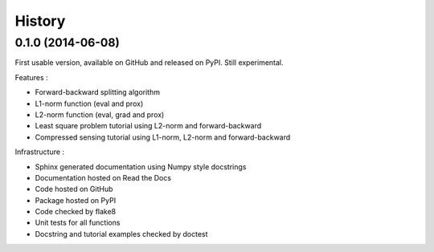 .. :changelog:

=======
History
=======

0.1.0 (2014-06-08)
------------------

First usable version, available on GitHub and released on PyPI. Still
experimental.

Features :

* Forward-backward splitting algorithm
* L1-norm function (eval and prox)
* L2-norm function (eval, grad and prox)
* Least square problem tutorial using L2-norm and forward-backward
* Compressed sensing tutorial using L1-norm, L2-norm and forward-backward

Infrastructure :

* Sphinx generated documentation using Numpy style docstrings
* Documentation hosted on Read the Docs
* Code hosted on GitHub
* Package hosted on PyPI
* Code checked by flake8
* Unit tests for all functions
* Docstring and tutorial examples checked by doctest
